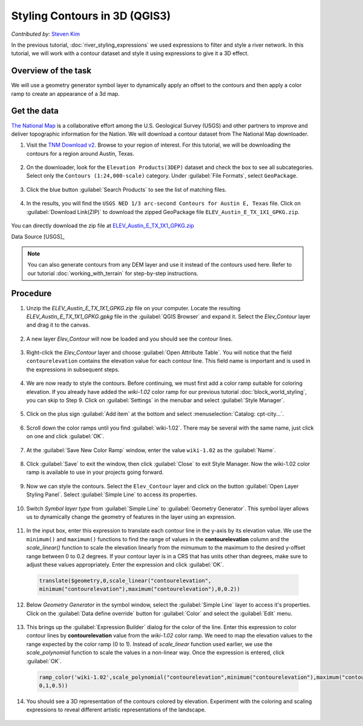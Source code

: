 Styling Contours in 3D (QGIS3)
==============================
*Contributed by:* `Steven Kim <https://geographyclub.github.io/>`_

In the previous tutorial, :doc:`river_styling_expressions` we used expressions to filter and style a river network. In this tutorial, we will work with a contour dataset and style it using expressions to give it a 3D effect.

Overview of the task
--------------------

We will use a geometry generator symbol layer to dynamically apply an offset to the contours and then apply a color ramp to create an appearance of a 3d map.

  .. image:: /static/3/contour_3d_styling/images/output.png
    :align: center
    
Get the data
------------

`The National Map <https://www.usgs.gov/programs/national-geospatial-program/national-map>`_ is a collaborative effort among the U.S. Geological Survey (USGS) and other partners to improve and deliver topographic information for the Nation. We will download a contour dataset from The National Map downloader.


1. Visit the `TNM Download v2 <https://apps.nationalmap.gov/downloader/>`_. Browse to your region of interest. For this tutorial, we will be downloading the contours for a region around Austin, Texas.

  .. image:: /static/3/contour_3d_styling/images/data1.png
    :align: center

2. On the downloader, look for the ``Elevation Products(3DEP)`` dataset and check the box to see all subcategories. Select only the ``Contours (1:24,000-scale)`` category. Under :guilabel:`File Formats`, select ``GeoPackage``. 

  .. image:: /static/3/contour_3d_styling/images/data2.png
    :align: center

3. Click the blue button :guilabel:`Search Products` to see the list of matching files.

  .. image:: /static/3/contour_3d_styling/images/data3.png
    :align: center

4. In the results, you will find the ``USGS NED 1/3 arc-second Contours for Austin E, Texas`` file. Click on :guilabel:`Download Link(ZIP)` to download the zipped GeoPackage file ``ELEV_Austin_E_TX_1X1_GPKG.zip``.

  .. image:: /static/3/contour_3d_styling/images/data4.png
    :align: center

You can directly download the zip file at `ELEV_Austin_E_TX_1X1_GPKG.zip <https://prd-tnm.s3.amazonaws.com/StagedProducts/Contours/GPKG/ELEV_Austin_E_TX_1X1_GPKG.zip>`_ 

Data Source [USGS]_

.. note::

    You can also generate contours from any DEM layer and use it instead of the contours used here. Refer to our tutorial :doc:`working_with_terrain` for step-by-step instructions.
    
Procedure
---------

1. Unzip the `ELEV_Austin_E_TX_1X1_GPKG.zip` file on your computer. Locate the resulting `ELEV_Austin_E_TX_1X1_GPKG.gpkg` file in the :guilabel:`QGIS Browser` and expand it. Select the `Elev_Contour` layer and drag it to the canvas.

  .. image:: /static/3/contour_3d_styling/images/1.png
    :align: center

2. A new layer `Elev_Contour` will now be loaded and you should see the contour lines.

  .. image:: /static/3/contour_3d_styling/images/2.png
    :align: center

3. Right-click the `Elev_Contour` layer and choose :guilabel:`Open Attribute Table`. You will notice that the field ``contourelevation`` contains the elevation value for each contour line. This field name is important and is used in the expressions in subsequent steps.

  .. image:: /static/3/contour_3d_styling/images/3.png
    :align: center


4. We are now ready to style the contours. Before continuing, we must first add a color ramp suitable for coloring elevation. If you already have added the `wiki-1.02` color ramp for our previous tutorial :doc:`block_world_styling`, you can skip to Step 9. Click on :guilabel:`Settings` in the menubar and select :guilabel:`Style Manager`. 

  .. image:: /static/3/contour_3d_styling/images/4.png
    :align: center

5. Click on the plus sign :guilabel:`Add item` at the bottom and select :menuselection:`Catalog: cpt-city...`.

  .. image:: /static/3/contour_3d_styling/images/5.png
    :align: center

6. Scroll down the color ramps until you find :guilabel:`wiki-1.02`. There may be several with the same name, just click on one and click :guilabel:`OK`.

  .. image:: /static/3/contour_3d_styling/images/6.png
    :align: center

7. At the :guilabel:`Save New Color Ramp` window, enter the value ``wiki-1.02`` as the :guilabel:`Name`.

  .. image:: /static/3/contour_3d_styling/images/7.png
    :align: center

8. Click :guilabel:`Save` to exit the window, then click :guilabel:`Close` to exit Style Manager. Now the wiki-1.02 color ramp is available to use in your projects going forward.

  .. image:: /static/3/contour_3d_styling/images/8.png
    :align: center

9. Now we can style the contours. Select the ``Elev_Contour`` layer and click on the button :guilabel:`Open Layer Styling Panel`. Select :guilabel:`Simple Line` to access its properties.

  .. image:: /static/3/contour_3d_styling/images/9.png
    :align: center

10. Switch `Symbol layer type` from :guilabel:`Simple Line` to :guilabel:`Geometry Generator`. This symbol layer allows us to dynamically change the geometry of features in the layer using an expression.

  .. image:: /static/3/contour_3d_styling/images/10.png
    :align: center

11. In the input box, enter this expression to translate each contour line in the y-axis by its elevation value. We use the ``minimum()`` and ``maximum()`` functions to find the range of values in the **contourelevation** column and the `scale_linear()` function to scale the elevation linearly from the mimumum to the maximum to the desired y-offset range between 0 to 0.2 degrees. If your contour layer is in a CRS that has units other than degrees, make sure to adjust these values appropriately. Enter the expression and click :guilabel:`OK`.

  .. code-block:: none
 
    translate($geometry,0,scale_linear("contourelevation",
    minimum("contourelevation"),maximum("contourelevation"),0,0.2))
  
  .. image:: /static/3/contour_3d_styling/images/11.png
    :align: center

12. Below `Geometry Generator` in the symbol window, select the :guilabel:`Simple Line` layer to access it's properties. Click on the :guilabel:`Data define override` button for :guilabel:`Color` and select the :guilabel:`Edit` menu.

  .. image:: /static/3/contour_3d_styling/images/12.png
    :align: center

13. This brings up the :guilabel:`Expression Builder` dialog for the color of the line. Enter this expression to color contour lines by **contourelevation** value from the *wiki-1.02* color ramp. We need to map the elevation values to the range expected by the color ramp (0 to 1). Instead of `scale_linear` function used earlier, we use the `scale_polynomial` function to scale the values in a non-linear way. Once the expression is entered, click :guilabel:`OK`.

  .. code-block:: none
    
    ramp_color('wiki-1.02',scale_polynomial("contourelevation",minimum("contourelevation"),maximum("contourelevation"),
    0,1,0.5))
    
  
  .. image:: /static/3/contour_3d_styling/images/13.png
    :align: center

14. You should see a 3D representation of the contours colored by elevation. Experiment with the coloring and scaling expressions to reveal different artistic representations of the landscape.

  .. image:: /static/3/contour_3d_styling/images/14.png
    :align: center
